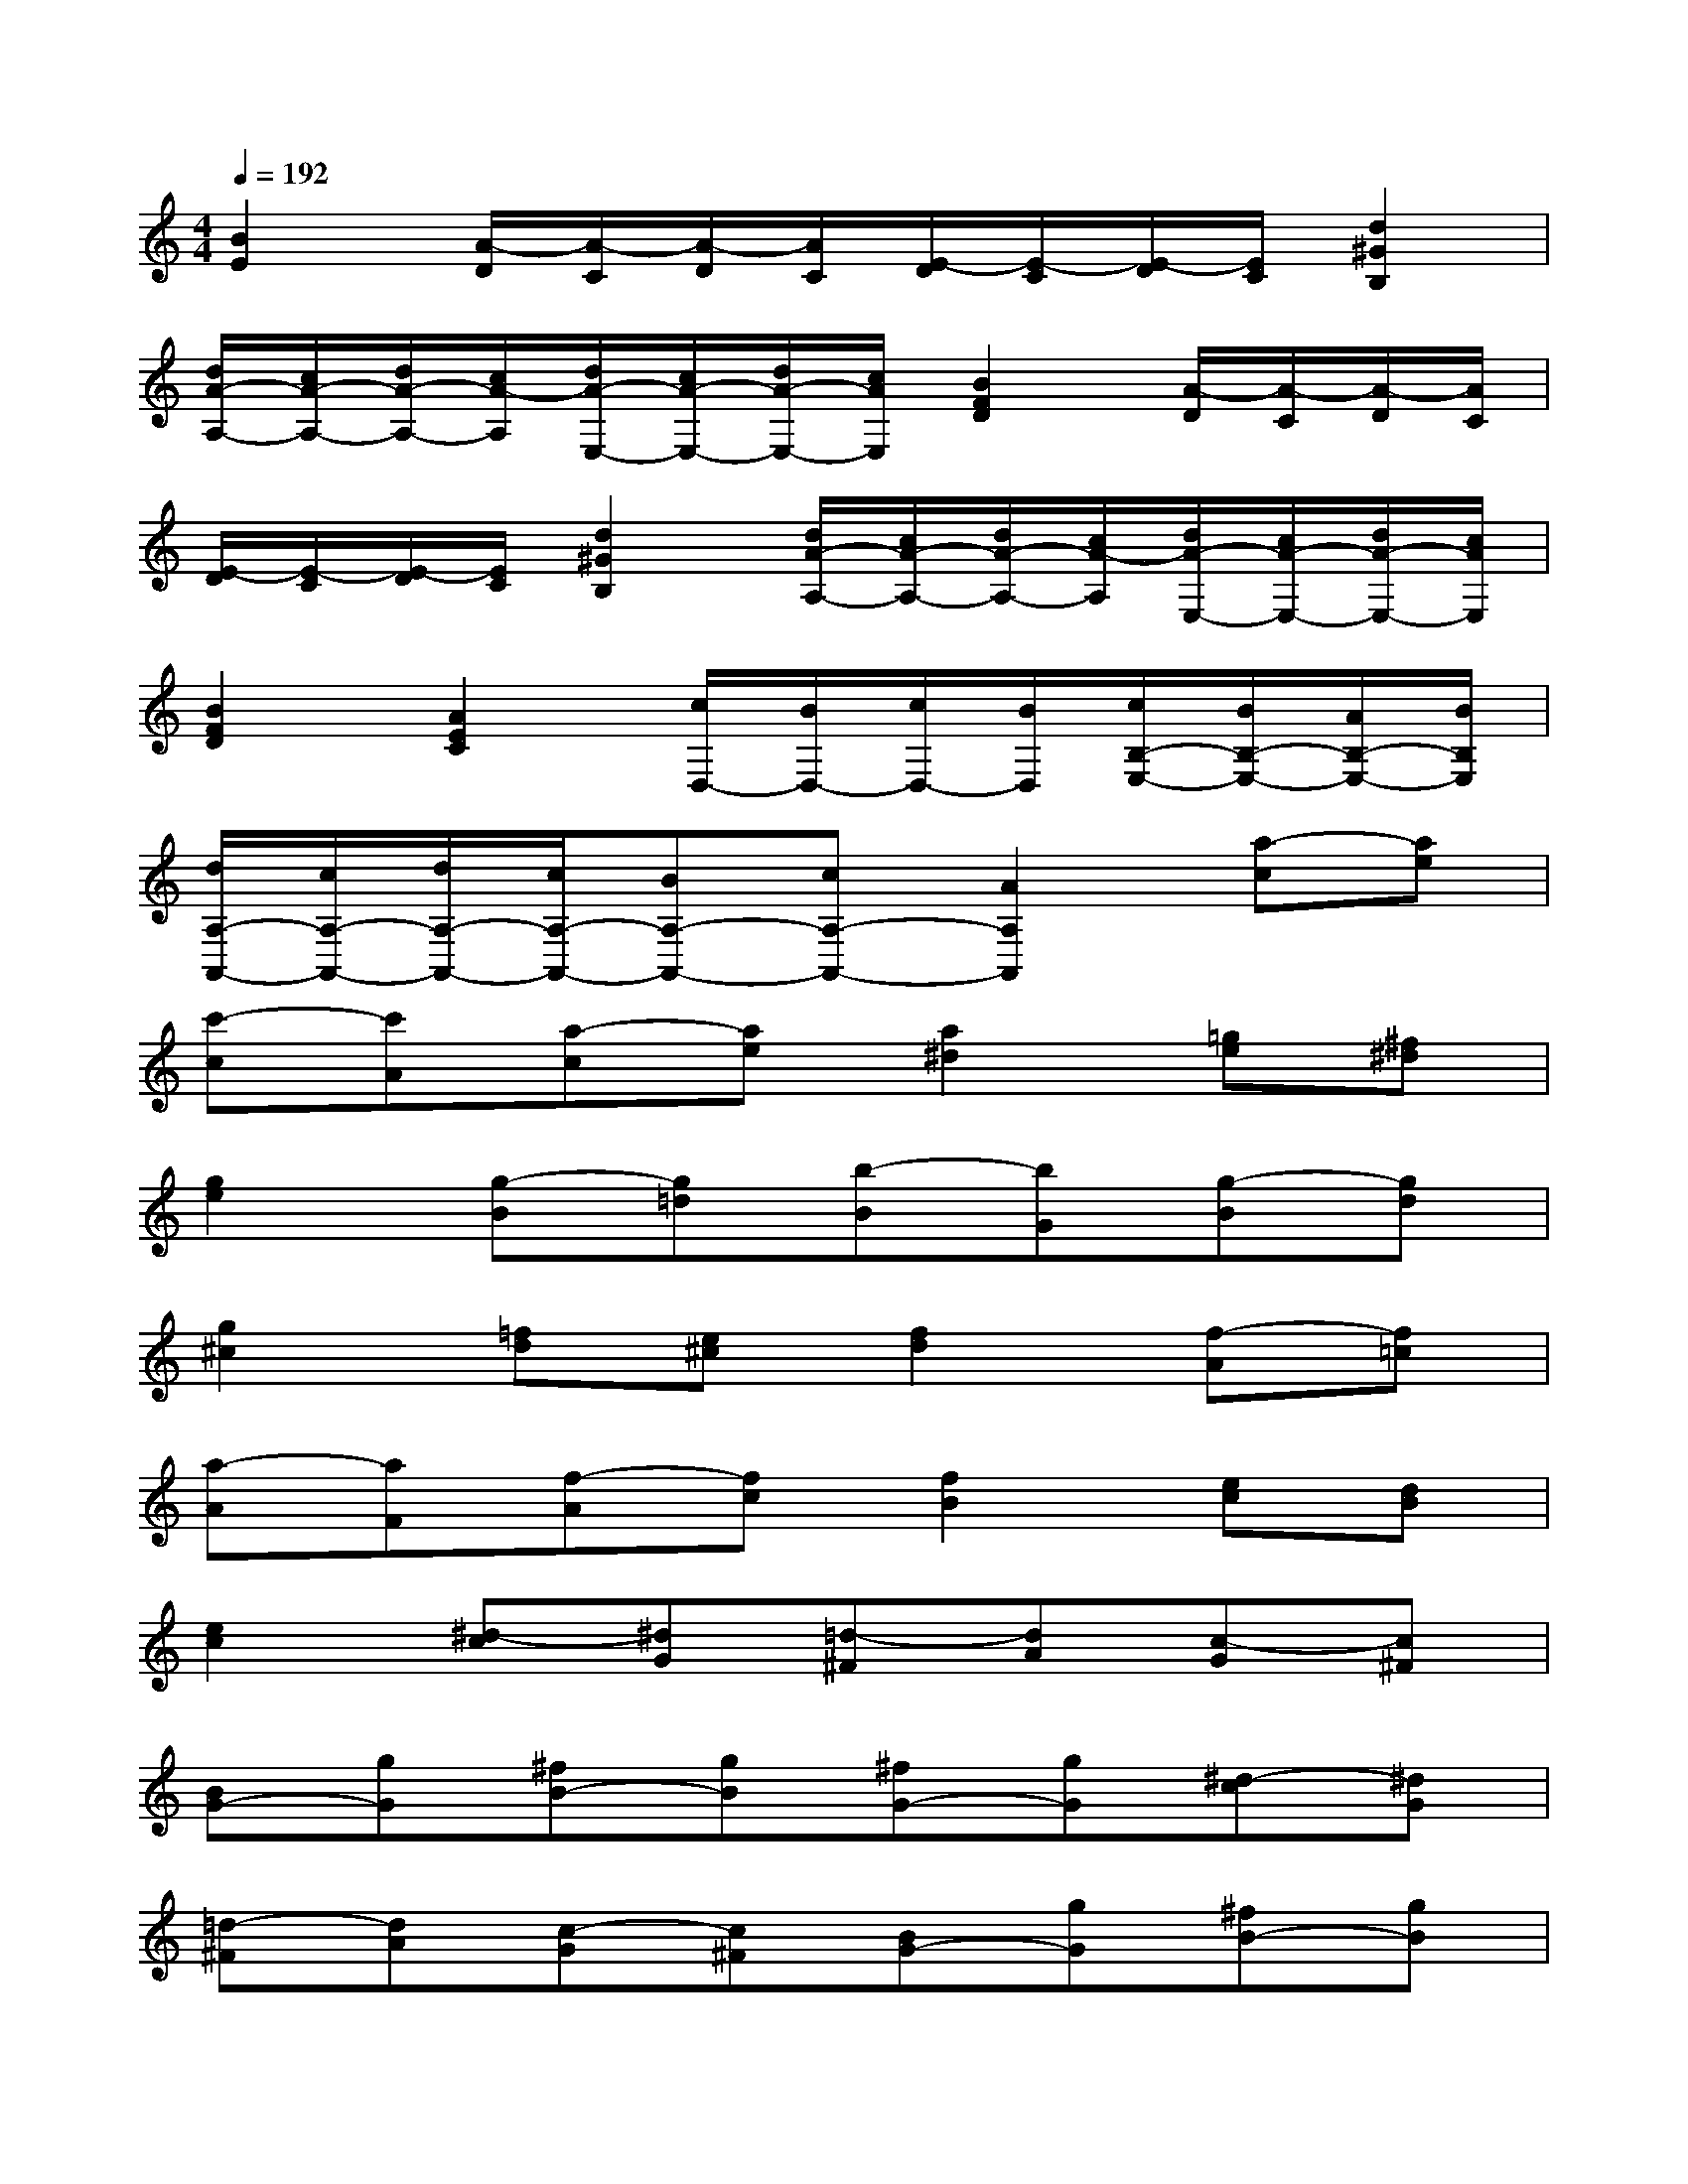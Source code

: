 X:1
T:
M:4/4
L:1/8
Q:1/4=192
K:C%0sharps
V:1
[B2E2][A/2-D/2][A/2-C/2][A/2-D/2][A/2C/2][E/2-D/2][E/2-C/2][E/2-D/2][E/2C/2][d2^G2B,2]|
[d/2A/2-A,/2-][c/2A/2-A,/2-][d/2A/2-A,/2-][c/2A/2-A,/2][d/2A/2-E,/2-][c/2A/2-E,/2-][d/2A/2-E,/2-][c/2A/2E,/2][B2F2D2][A/2-D/2][A/2-C/2][A/2-D/2][A/2C/2]|
[E/2-D/2][E/2-C/2][E/2-D/2][E/2C/2][d2^G2B,2][d/2A/2-A,/2-][c/2A/2-A,/2-][d/2A/2-A,/2-][c/2A/2-A,/2][d/2A/2-E,/2-][c/2A/2-E,/2-][d/2A/2-E,/2-][c/2A/2E,/2]|
[B2F2D2][A2E2C2][c/2D,/2-][B/2D,/2-][c/2D,/2-][B/2D,/2][c/2B,/2-E,/2-][B/2B,/2-E,/2-][A/2B,/2-E,/2-][B/2B,/2E,/2]|
[d/2A,/2-A,,/2-][c/2A,/2-A,,/2-][d/2A,/2-A,,/2-][c/2A,/2-A,,/2-][BA,-A,,-][cA,-A,,-][A2A,2A,,2][a-c][ae]|
[c'-c][c'A][a-c][ae][a2^d2][=ge][^f^d]|
[g2e2][g-B][g=d][b-B][bG][g-B][gd]|
[g2^c2][=fd][e^c][f2d2][f-A][f=c]|
[a-A][aF][f-A][fc][f2B2][ec][dB]|
[e2c2][^d-c][^dG][=d-^F][dA][c-G][c^F]|
[BG-][gG][^fB-][gB][^fG-][gG][^d-c][^dG]|
[=d-^F][dA][c-G][c^F][BG-][gG][^fB-][gB]|
[^fG-][gG][^d-c][^dG][=d-^F][dA][c-G][c^F]|
[B-G][B^G][c-=G][c=F][d-^D][=dD][^dC-][gC]|
[f^D-][^d^D][=dF-][cF][B-G][B^G][c-=G][cF]|
[d-^D][=dD][^dC-][gC][f^D-][^d^D][=dF-][cF]